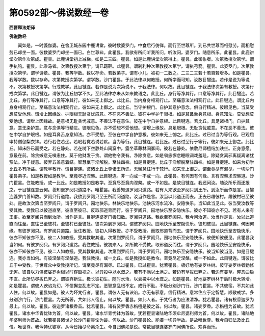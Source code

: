 第0592部～佛说数经一卷
==========================

**西晋释法炬译**

**佛说数经**


　　闻如是。一时婆伽婆。在舍卫城东园中鹿讲堂。彼时数婆罗门。中食后行彷徉。而行至世尊所。到已共世尊而相慰劳。而相慰劳已却坐一面。彼数婆罗门却坐一面已。白世尊曰。此瞿昙。我欲有所问听我所问。听汝问。婆罗门。随意所乐。此瞿昙。此鹿讲堂次第作次第成。瞿昙。此鹿讲堂初上减梯。如是二三四。瞿昙。如是此鹿讲堂次第得上。瞿昙。此御象者。次第教授次第学。谓手执钩。瞿昙。此乘马者。次第教授次第学。谓已羁靽。此瞿昙。谓刹利种次第教授次第学。谓执弓箭。瞿昙。此婆罗门。次第教授次第学。谓学诗章。瞿昙。我等学数。数以存命。若数弟子。谓有小儿。被初一二数之。二三二三若十若百若增多。如是瞿昙。我等学数。数以存命。次第教授次第学。谓学数。沙门瞿昙。于此法律以何教授。何所学而可知。汝数目犍连。若作是说为等说不。次第教授次第学。行戒教学。此目犍连。若作是说为次第说不。于我法律。何以故。此目犍连。于我法律次第有教授。次第行戒次第学。此目犍连。谓彼为比丘初学不久。至此法律亦未从如来教语之。此比丘。身行等净其行。口意等净其行。此目犍连。若比丘。身行等净其行。口意等净其行。彼如来无上御之。此比丘。当内身身相观行止。至痛意法法相观行止。此目犍连。谓比丘内身身相观行止。至痛意法法相观行止。彼如来无上御之。此比丘。当守护根门。自护其意护意念。俱自行精进。彼眼见色。当莫受想莫受他想。谓增上因缘故。护眼根无耻贪忧戚意。不在恶不善法。彼在中学护于眼根。如是耳鼻舌身意根。身意知法。莫受想莫受他想。谓增上因缘故。是意根无耻贪忧戚意。不善法不在意住。彼在中学自护意根。此目犍连。若比丘。具足诸根门。自护其意。意无染护意。意与念俱等行精进。彼眼见色。亦不受想不受他想。谓增上缘故。具足眼根。无耻贪忧戚意。不在恶不善法。彼在中学自护眼根。如是耳鼻舌身意知法。亦不受想。至彼在中学自护意根。彼如来无上御之。此比丘。过已过当为等行观。已观屈申持僧伽梨衣钵。若行若住若坐。若眠若觉若说若默。当为等行。此目犍连。若比丘。过已过至行于等行。彼如来无上御之。此比丘。知床卧已而受之。若在静处。若在树下空静处山间窟中。露坐草蓐林间冢间。彼若在静处。依敷尼师檀结加趺坐。正身意愿。意最在前。除贪嫉意无嗔恚住。莫于他财发于贪。谓他物令我有。净除贪意。如是嗔恚懈怠睡眠调戏羞耻。除疑贪离邪离疑离诸犹豫法。净于疑意。彼弃五盖意着结。智慧羸于淫解脱。至住四禅。如是目犍连。比丘于淫解脱至住四禅。如是目犍连。如来为初学比丘多有所益。谓教学教行。谓目犍连。彼诸比丘上尊诸王所识。无懈怠住行于梵行。如来无上御之。谓至竟尽有漏尽。一切沙门瞿昙弟子。如是教授如是教学。至竟尽近涅槃。此目犍连。非一向或一不或一向。此瞿昙。有何因有何缘。言有涅槃求涅槃道。沙门瞿昙。住能教授。或一比丘。如是教授如是教学。至竟尽至竟向涅槃。或一不如是。是故目犍连。我还问汝。随汝所乐而还报之。于目犍连意云何。善知退罗阅只道路不。唯瞿昙。我善知退罗阅只道路。若有人来欲至罗阅只到王所。到汝所而作是言。目犍连婆罗门善知数。罗阅只行道路。我欲到罗阅只至王所而问道路。汝当作是言。汝当以此道正而去。正去已趣彼村。趣彼村已至彼处。是故汝次第当至罗阅只。谓于罗阅只。园地快乐。林快乐地快乐。池快乐河水流冷。安隐快乐。当知此当见此。彼当受汝教等受其教。受教已以彼道直至。彼直至彼已。反取邪道背而行。彼于罗阅只。园地快乐至安隐快乐。彼亦不知彼亦不见。若有人来有王事。欲至罗阅只而到汝所。当作是言。目犍连婆罗门善知数。罗阅只道路。我欲至罗阅只。我今问汝道。汝当作是言。汝以此道直而往至。直往已至彼村。至彼村已至彼处。彼次第到罗阅只。谓彼罗阅只。园地快乐至安隐快乐。彼知彼见。此目犍连。何因何缘。有彼罗阅只。有罗阅只道路。汝住教授。彼初人得教授。亦不受教授。而取邪道背而去。谓于罗阅只。园地快乐至安隐快乐。彼亦不知彼亦不见。彼二人如教授。受其教取其道。次第到罗阅只。谓于罗阅只。园地快乐至安隐快乐。彼便知彼便见。此瞿昙我当如何。有彼罗阅只。有罗阅只道路。我住教授。彼初来人。如所教不受教。取邪道反而往。谓于罗阅只。园地快乐至安隐快乐。彼亦不知彼亦不见。彼二人如教授。受其教取其道。次第到罗阅只。谓于罗阅只。园地快乐至安隐快乐。彼当知彼当见。如是目犍连。我亦当如何。有彼涅槃有涅槃道。我住教授。或一比丘。如是教授如是教令。至竟尽近涅槃。或一不如此。此目犍连。谓彼比丘于中受教。于世尊众中受教授所记。谓至竟尽有漏尽。已过瞿昙。已过瞿昙。犹若瞿昙。极好地有娑罗林树。彼守娑罗林者勤修无懈。彼自以力俱彼娑罗树根以时穿毁视之。以粪投中以水溉之。若有不满以土满之。若边有草拔已弃之。若边有蔓草。弊恶曲戾不直。此所防尽拔已弃之。谓彼弃新生。极长彼初生。随时水治。以粪投中以水溉之。如是瞿昙。好地娑罗树林于后时极大转增。如是瞿昙。谓彼人谀谄为幻。不信懈怠乱志不定。恶智意乱根不定。戒行不勤。不极分别沙门行。沙门瞿昙。不共彼宿。不共如此人住。何以故。瞿昙如是。彼人为坏梵行者。瞿昙。谓彼人无有谀谄。亦无有邪意。信行精进。意常住应于定智慧。顺敬戒学。多分别沙门行。沙门瞿昙。为无所著。共如此人宿止。何以故。瞿昙。如此人者。于梵行者为应法清净。犹若瞿昙。诸有根香迦罗为最上。何以故。瞿昙。彼迦罗诸根香首。犹若瞿昙。诸有娑罗香赤栴檀是彼之首。何以故。瞿昙。诸娑罗香。赤栴檀为首故。犹若瞿昙。诸水中华青忧钵为首。何以故。瞿昙。诸水华青忧钵为首故。犹若瞿昙诸陆地华须牟尼婆利师为首。何以故。瞿昙。诸陆地华婆利师为首故。犹若瞿昙诸世之论沙门瞿昙论为最。何以故。沙门瞿昙论。能摄一切异学故。是故唯世尊。我今自归法及比丘僧。唯世尊。我今持优婆塞。从今日始尽命离杀生。今自归佛如是说。常数目犍连婆罗门闻佛所说。欢喜而乐。
